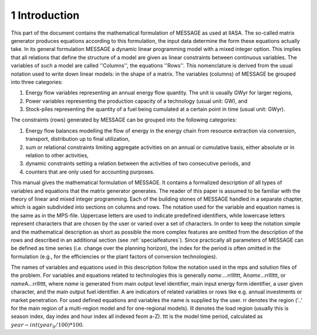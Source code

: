 1 Introduction
**************

This part of the document contains the mathematical formulation of MESSAGE as used at IIASA. The so-called matrix generator produces equations according to this formulation,
the input data determine the form these equations actually take. In its general formulation MESSAGE a dynamic linear programming model with a mixed integer option.
This implies that all relations that define the structure of a model are given as linear constraints between continuous variables. The variables of such a model are called
''Columns'', the equations ''Rows''. This nomenclature is derived from the usual notation used to write down linear models: in the shape of a matrix.
The variables (columns) of MESSAGE be grouped into three categories:

1. Energy flow variables representing an annual energy flow quantity. The unit is usually GWyr for larger regions,
2. Power variables representing the production capacity of a technology (usual unit: GW), and
3. Stock-piles representing the quantity of a fuel being cumulated at a certain point in time (usual unit: GWyr).

The constraints (rows) generated by MESSAGE can be grouped into the following categories:

1. Energy flow balances modelling the flow of energy in the energy chain from resource extraction via conversion, transport, distribution up to final utilization,
2. sum or relational constraints limiting aggregate activities on an annual or cumulative basis, either absolute or in relation to other activities,
3. dynamic constraints setting a relation between the activities of two consecutive periods, and
4. counters that are only used for accounting purposes.

This manual gives the mathematical formulation of MESSAGE. It contains a formalized description of all types of variables and equations that the matrix generator generates.
The reader of this paper is assumed to be familiar with the theory of linear and mixed integer programming. Each of the building stones of MESSAGE handled in a separate chapter,
which is again subdivided into sections on columns and rows. The notation used for the variable and equation names is the same as in the MPS-file. Uppercase letters are used to
indicate predefined identifiers, while lowercase letters represent characters that are chosen by the user or varied over a set of characters. In order to keep the notation simple and
the mathematical description as short as possible the more complex features are omitted from the description of the rows and described in an additional section (see :ref:`specialfeatures`).
Since practically all parameters of MESSAGE can be defined as time series (i.e. change over the planning horizon), the index for the period is often omitted in the formulation
(e.g., for the efficiencies or the plant factors of conversion technologies).

The names of variables and equations used in this description follow the notation used in the mps and solution files of the problem. For variables and equations related to technologies this is generally \ *name*\ ....rrlllttt, A\ *name*\ ...rrlllttt, or \ *name*\ A...rrlllttt, where *name*  is generated from main output level identifier, main input energy form identifier, a user given character, and the main output fuel identifier. A are indicators of related variables or rows like e.g. annual investments or market penetration. For used defined equations and variables the name is supplied by the user. rr denotes the region ('..' for the main region of a multi-region model and for one-regional models). lll denotes the load region (usually this is season index, day index and hour index all indexed feom a-Z). ttt is the model time period, calculated as :math:`year - int(year_0/100)*100`.
